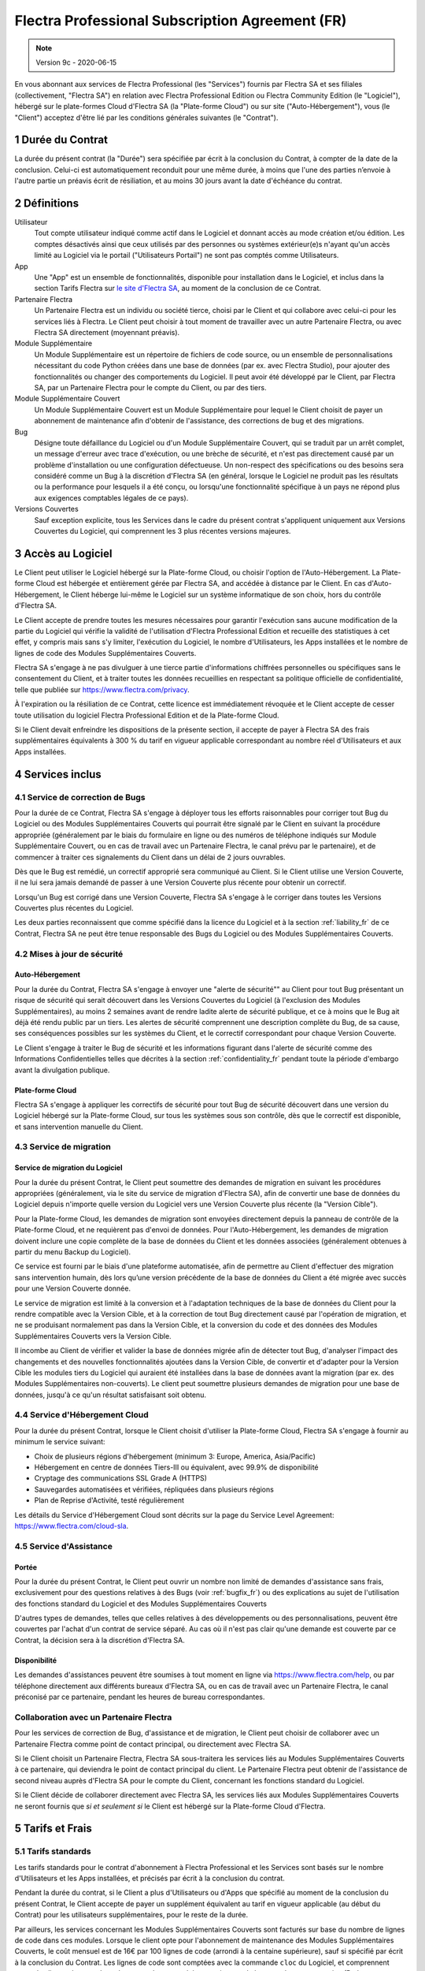 .. _Professional_agreement_fr:

================================================
Flectra Professional Subscription Agreement (FR)
================================================

.. note:: Version 9c - 2020-06-15

.. v6: add "App" definition + update pricing per-App
.. v7: remove possibility of price change at renewal after prior notice
.. 7.1: specify that 7% renewal increase applies to all charges, not just per-User.
.. v8.0: adapt for "Self-Hosting" + "Data Protection" for GDPR
.. v8a: minor wording changes, tuned User definition, + copyright guarantee
.. v9.0: add "Working with an Flectra Partner" + Maintenance of [Covered] Extra Modules + simplifications
.. v9a: clarification wrt second-level assistance for standard features
.. v9b: clarification that maintenance is opt-out + name of `cloc` command (+ paragraph 5.1 was partially outdated in FR)
.. v9c: minor wording changes, tuned User definition, + copyright guarantee (re-application of v8a changes
        on all branches)

En vous abonnant aux services de Flectra Professional (les "Services") fournis par Flectra SA et ses filiales
(collectivement, "Flectra SA") en relation avec Flectra Professional Edition ou Flectra Community Edition
(le "Logiciel"), hébergé sur le plate-formes Cloud d'Flectra SA (la "Plate-forme Cloud") ou sur site
("Auto-Hébergement"), vous (le "Client") acceptez d'être lié par les conditions générales suivantes
(le "Contrat").

.. _term_fr:

1 Durée du Contrat
==================

La durée du présent contrat (la "Durée") sera spécifiée par
écrit à la conclusion du Contrat, à compter de la date de la conclusion. Celui-ci est automatiquement
reconduit pour une même durée, à moins que l'une des parties n’envoie à l'autre partie un préavis
écrit de résiliation, et au moins 30 jours avant la date d'échéance du contrat.

.. _definitions_fr:

2 Définitions
=============

Utilisateur
    Tout compte utilisateur indiqué comme actif dans le Logiciel et donnant accès au mode création et/ou édition.
    Les comptes désactivés ainsi que ceux utilisés par des personnes ou systèmes extérieur(e)s
    n'ayant qu'un accès limité au Logiciel via le portail ("Utilisateurs Portail") ne sont pas
    comptés comme Utilisateurs.

App
    Une "App" est un ensemble de fonctionnalités, disponible pour installation dans le Logiciel,
    et inclus dans la section Tarifs Flectra sur `le site d'Flectra SA <https://www.flectra.com>`_, au moment
    de la conclusion de ce Contrat.

Partenaire Flectra
    Un Partenaire Flectra est un individu ou société tierce, choisi par le Client et qui collabore
    avec celui-ci pour les services liés à Flectra. Le Client peut choisir à tout moment de travailler
    avec un autre Partenaire Flectra, ou avec Flectra SA directement (moyennant préavis).

Module Supplémentaire
    Un Module Supplémentaire est un répertoire de fichiers de code source, ou un ensemble de
    personnalisations nécessitant du code Python créées dans une base de données (par ex. avec Flectra Studio),
    pour ajouter des fonctionnalités ou changer des comportements du Logiciel. Il peut avoir été
    développé par le Client, par Flectra SA, par un Partenaire Flectra pour le compte du Client, ou
    par des tiers.

Module Supplémentaire Couvert
    Un Module Supplémentaire Couvert est un Module Supplémentaire pour lequel le Client choisit de
    payer un abonnement de maintenance afin d'obtenir de l'assistance, des corrections de bug et
    des migrations.

Bug
    Désigne toute défaillance du Logiciel ou d'un Module Supplémentaire Couvert, qui se traduit par
    un arrêt complet, un message d'erreur avec trace d'exécution, ou une brèche de sécurité, et
    n'est pas directement causé par un problème d'installation ou une configuration défectueuse.
    Un non-respect des spécifications ou des besoins
    sera considéré comme un Bug à la discrétion d'Flectra SA (en général, lorsque le Logiciel
    ne produit pas les résultats ou la performance pour lesquels il a été conçu, ou lorsqu'une
    fonctionnalité spécifique à un pays ne répond plus aux exigences comptables légales de ce pays).

Versions Couvertes
    Sauf exception explicite, tous les Services dans le cadre du présent contrat s'appliquent uniquement aux Versions
    Couvertes du Logiciel, qui comprennent les 3 plus récentes versions majeures.


.. _Professional_access_fr:

3 Accès au Logiciel
===================

Le Client peut utiliser le Logiciel hébergé sur la Plate-forme Cloud, ou choisir l'option de l'Auto-Hébergement.
La Plate-forme Cloud est hébergée et entièrement gérée par Flectra SA, and accédée à distance par le Client.
En cas d'Auto-Hébergement, le Client héberge lui-même le Logiciel sur un système informatique de
son choix, hors du contrôle d'Flectra SA.

Le Client accepte de prendre toutes les mesures nécessaires pour garantir l'exécution sans aucune
modification de la partie du Logiciel qui vérifie la validité de l'utilisation d'Flectra Professional
Edition et recueille des statistiques à cet effet, y compris mais sans s'y limiter, l'exécution
du Logiciel, le nombre d'Utilisateurs, les Apps installées et le nombre de lignes de code des
Modules Supplémentaires Couverts.

Flectra SA s'engage à ne pas divulguer à une tierce partie d'informations chiffrées personnelles ou
spécifiques sans le consentement du Client, et à traiter toutes les données recueillies en
respectant sa politique officielle de confidentialité, telle que publiée sur
https://www.flectra.com/privacy.

À l'expiration ou la résiliation de ce Contrat, cette licence est immédiatement révoquée et le
Client accepte de cesser toute utilisation du logiciel Flectra Professional Edition et de la Plate-forme
Cloud.

Si le Client devait enfreindre les dispositions de la présente section, il accepte de payer
à Flectra SA des frais supplémentaires équivalents à 300 % du tarif en vigueur applicable
correspondant au nombre réel d'Utilisateurs et aux Apps installées.


.. _services_fr:

4 Services inclus
=================

.. _bugfix_fr:

4.1 Service de correction de Bugs
---------------------------------

Pour la durée de ce Contrat, Flectra SA s'engage à déployer tous les efforts raisonnables pour
corriger tout Bug du Logiciel ou des Modules Supplémentaires Couverts qui pourrait être signalé
par le Client en suivant la procédure appropriée (généralement par le biais du formulaire en ligne
ou des numéros de téléphone indiqués sur Module Supplémentaire Couvert, ou en cas de travail avec
un Partenaire Flectra, le canal prévu par le partenaire), et de commencer à traiter ces signalements
du Client dans un délai de 2 jours ouvrables.

Dès que le Bug est remédié, un correctif approprié sera communiqué au Client.
Si le Client utilise une Version Couverte, il ne lui sera jamais demandé de passer à une Version Couverte
plus récente pour obtenir un correctif.

Lorsqu'un Bug est corrigé dans une Version Couverte, Flectra SA s'engage à le corriger dans toutes
les Versions Couvertes plus récentes du Logiciel.

Les deux parties reconnaissent que comme spécifié dans la licence du Logiciel et à la section
:ref:`liability_fr` de ce Contrat, Flectra SA ne peut être tenue responsable des Bugs du Logiciel ou
des Modules Supplémentaires Couverts.


4.2 Mises à jour de sécurité
----------------------------

.. _secu_self_hosting_fr:

Auto-Hébergement
++++++++++++++++

Pour la durée du Contrat, Flectra SA s'engage à envoyer une "alerte de sécurité"" au Client
pour tout Bug présentant un risque de sécurité qui serait découvert dans les Versions Couvertes
du Logiciel (à l'exclusion des Modules Supplémentaires), au moins 2 semaines avant de
rendre ladite alerte de sécurité publique, et ce à moins que le Bug ait déjà été rendu public par un tiers.
Les alertes de sécurité comprennent une description complète du Bug, de sa cause, ses conséquences
possibles sur les systèmes du Client, et le correctif correspondant pour chaque Version Couverte.

Le Client s'engage à traiter le Bug de sécurité et les informations figurant dans l'alerte de
sécurité comme des Informations Confidentielles telles que décrites à la section
:ref:`confidentiality_fr` pendant toute la période d'embargo avant la divulgation publique.

.. _secu_cloud_platform_fr:

Plate-forme Cloud
+++++++++++++++++

Flectra SA s'engage à appliquer les correctifs de sécurité pour tout Bug de sécurité découvert
dans une version du Logiciel hébergé sur la Plate-forme Cloud, sur tous les systèmes sous son
contrôle, dès que le correctif est disponible, et sans intervention manuelle du Client.


.. _upgrade_fr:

4.3 Service de migration
------------------------

.. _upgrade_odoo_fr:

Service de migration du Logiciel
++++++++++++++++++++++++++++++++

Pour la durée du présent Contrat, le Client peut soumettre des demandes de migration en suivant
les procédures appropriées (généralement, via le site du service de migration d'Flectra SA),
afin de convertir une base de données du Logiciel depuis n'importe quelle version du Logiciel vers
une Version Couverte plus récente (la "Version Cible").

Pour la Plate-forme Cloud, les demandes de migration sont envoyées directement depuis la panneau
de contrôle de la Plate-forme Cloud, et ne requièrent pas d'envoi de données.
Pour l'Auto-Hébergement,
les demandes de migration doivent inclure une copie complète de la
base de données du Client et les données associées (généralement obtenues à partir du menu
Backup du Logiciel).

Ce service est fourni par le biais d'une plateforme automatisée, afin de permettre au Client
d'effectuer des migration sans intervention humain, dès lors qu’une version précédente de la
base de données du Client a été migrée avec succès pour une Version Couverte donnée.

Le service de migration est limité à la conversion et à l'adaptation techniques de la base
de données du Client pour la rendre compatible avec la Version Cible, et à la correction de tout
Bug directement causé par l'opération de migration, et ne se produisant normalement pas dans
la Version Cible, et la conversion du code et des données des Modules Supplémentaires Couverts vers
la Version Cible.

Il incombe au Client de vérifier et valider la base de données migrée afin de détecter tout Bug,
d'analyser l'impact des changements et des nouvelles fonctionnalités ajoutées
dans la Version Cible, de convertir et d'adapter pour la Version Cible les modules tiers
du Logiciel qui auraient été installées dans la base de données avant la migration
(par ex. des Modules Supplémentaires non-couverts).
Le client peut soumettre plusieurs demandes de migration pour une base de données, jusqu'à ce
qu'un résultat satisfaisant soit obtenu.

.. _cloud_hosting_fr:

4.4 Service d'Hébergement Cloud
-------------------------------

Pour la durée du présent Contrat, lorsque le Client choisit d'utiliser la Plate-forme Cloud,
Flectra SA s'engage à fournir au minimum le service suivant:

- Choix de plusieurs régions d'hébergement (minimum 3: Europe, America, Asia/Pacific)
- Hébergement en centre de données Tiers-III ou équivalent, avec 99.9% de disponibilité
- Cryptage des communications SSL Grade A (HTTPS)
- Sauvegardes automatisées et vérifiées, répliquées dans plusieurs régions
- Plan de Reprise d'Activité, testé régulièrement

Les détails du Service d'Hébergement Cloud sont décrits sur la page du Service Level Agreement:
https://www.flectra.com/cloud-sla.


.. _support_service_fr:

4.5 Service d'Assistance
------------------------

Portée
++++++

Pour la durée du présent Contrat, le Client peut ouvrir un nombre non limité de demandes d'assistance
sans frais, exclusivement pour des questions relatives à des Bugs (voir :ref:`bugfix_fr`) ou des
explications au sujet de l'utilisation des fonctions standard du Logiciel et des Modules
Supplémentaires Couverts

D'autres types de demandes, telles que celles relatives à des développements ou des personnalisations,
peuvent être couvertes par l'achat d'un contrat de service séparé.
Au cas où il n'est pas clair qu'une demande est couverte par ce Contrat, la décision sera à la
discrétion d'Flectra SA.

Disponibilité
+++++++++++++

Les demandes d'assistances peuvent être soumises à tout moment en ligne via https://www.flectra.com/help,
ou par téléphone directement aux différents bureaux d'Flectra SA, ou en cas de travail avec un 
Partenaire Flectra, le canal préconisé par ce partenaire, pendant les heures de bureau
correspondantes.


.. _maintenance_partner_fr:

Collaboration avec un Partenaire Flectra
----------------------------------------

Pour les services de correction de Bug, d'assistance et de migration, le Client peut choisir
de collaborer avec un Partenaire Flectra comme point de contact principal, ou directement avec
Flectra SA.

Si le Client choisit un Partenaire Flectra, Flectra SA sous-traitera les services liés au Modules
Supplémentaires Couverts à ce partenaire, qui deviendra le point de contact principal du client.
Le Partenaire Flectra peut obtenir de l'assistance de second niveau auprès d'Flectra SA pour le compte
du Client, concernant les fonctions standard du Logiciel.

Si le Client décide de collaborer directement avec Flectra SA, les services liés aux Modules
Supplémentaires Couverts ne seront fournis que *si et seulement si* le Client est hébergé sur
la Plate-forme Cloud d'Flectra.


.. _charges_fr:

5 Tarifs et Frais
==================

.. _charges_standard_fr:

5.1 Tarifs standards
--------------------

Les tarifs standards pour le contrat d'abonnement à Flectra Professional et les Services sont basés sur le nombre
d'Utilisateurs et les Apps installées, et précisés par écrit à la conclusion du contrat.

Pendant la durée du contrat, si le Client a plus d'Utilisateurs ou d'Apps que spécifié au moment
de la conclusion du présent Contrat, le Client accepte de payer un supplément équivalent au tarif
en vigueur applicable (au début du Contrat) pour les utilisateurs supplémentaires,
pour le reste de la durée.

Par ailleurs, les services concernant les Modules Supplémentaires Couverts sont facturés sur base
du nombre de lignes de code dans ces modules. Lorsque le client opte pour l'abonnement de maintenance
des Modules Supplémentaires Couverts, le coût mensuel est de 16€ par 100 lignes de code (arrondi à la
centaine supérieure), sauf si spécifié par écrit à la conclusion du Contrat. Les lignes de code
sont comptées avec la commande ``cloc`` du Logiciel, et comprennent toutes les lignes de texte du code
source de ces modules, peu importe le langage de programmation (Python, Javascript, XML, etc.),
à l'exclusion des lignes vides, des lignes de commentaires et des fichiers qui ne sont pas chargés
à l'installation ou à l'exécution du Logiciel.

Lorsque le Client demande une migration, pour chaque Module Supplémentaire Couvert qui n'a pas fait
l'objet de frais de maintenance pour les 12 derniers mois, Flectra SA peut facturer des frais
supplémentaires unique de 16€ par 100 lignes de code, pour chaque mois de maintenance manquant.


.. _charges_renewal_fr:

5.2 Tarifs de reconduction
--------------------------

Lors de la reconduction telle que décrite à la section :ref:`term_fr`, si les tarifs par Utilisateur
(à l'exclusion des “Initial User Discounts”)
qui ont été appliqués pendant la Durée précédente sont inférieurs aux tarifs par Utilisateur
en vigueur les plus récents, les tarifs par Utilisateur augmenteront automatiquement de maximum 7%
par reconduction, sans dépasser les tarifs en vigueur les plus récents.

.. _taxes_fr:

5.3 Taxes et impôts
-------------------

Tous les frais et tarifs sont indiqués hors taxes, frais et charges fédérales,
provinciales, locales ou autres taxes gouvernementales applicables (collectivement,
les "Taxes"). Le Client est responsable du paiement de toutes les Taxes liées aux achats effectués
par le Client en vertu du présent Contrat, sauf lorsque Flectra SA est légalement tenue de payer ou de
percevoir les Taxes dont le client est responsable.

.. _conditions_fr:

6 Conditions des Services
=========================

6.1 Obligations du Client
-------------------------

Le Client accepte de / d':

- Payer à Flectra SA les frais applicables pour les Services en vertu du présent Contrat,
  conformément aux conditions de paiement spécifiées à la souscription du présent Contrat ;
- Aviser immédiatement Flectra SA si le nombre réel d'Utilisateurs ou les Apps installées dépassent
  les nombres spécifiés à la conclusion du Contrat, et dans ce cas, de régler les frais
  supplémentaires applicables telles que décrits à la section :ref:`charges_standard_fr`;
- Prendre toutes les mesures nécessaires pour garantir l'exécution non modifiée de la partie du
  Logiciel qui vérifie la validité de l'utilisation de Flectra Professional Edition, comme décrit à la
  section :ref:`Professional_access_fr`;
- Désigner 1 personne de contact représentant le Client pour toute la durée du contrat ;
- Signaler par écrit à Flectra SA avec un préavis de 30 jours en cas de changement de point de contact
  principal, pour collaborer avec un autre Partenaire Flectra, ou directement avec Flectra SA.

Lorsque le Client choisit d'utiliser la Plate-forme Cloud, il accepte aussi de:

- Prendre toute mesure raisonnable pour garantir la sécurité de ses comptes utilisateur, y compris
  en choisissant un mot de passe sûr et en ne le partageant avec personne;
- Faire une utilisation raisonnable des Services d'Hébergement, à l'exclusion de toute activité
  illégale ou abusive, et de respecter strictement les règles indiquées dans la Politique
  d'Utilisation Acceptable: https://www.flectrahq.com/acceptable-use.

Lorsque le Client choisit l'Auto-Hébergement, il accepte aussi de:

- Fournir tout accès nécessaire à Flectra SA pour vérifier la validité de l'utilisation d'Flectra
  Professional Edition sur demande (par exemple, si la validation automatique ne fonctionne pas pour
  le Client) ;
- Prendre toutes les mesures raisonnables pour protéger les fichiers et les bases de données
  du Client et s'assurer que les données du Client sont en sûreté et sécurisées, en reconnaissant
  qu'Flectra SA ne peut être tenue responsable de toute perte de données ;


6.2 Non solicitation ou embauche
--------------------------------

Sauf si l'autre partie donne son consentement par écrit, chaque partie, ses sociétés affiliées
et ses représentants conviennent de ne pas solliciter ou offrir un emploi à tout employé de
l'autre partie qui est impliqué dans l'exécution ou l'utilisation des Services
en vertu du présent Contrat, pendant la Durée du Contrat et pendant une période de 12 mois
à compter de la date de résiliation ou de l'expiration du présent Contrat. En cas de violation des
conditions de la présente section qui conduirait à la démission dudit employé à cette fin, la
partie ayant enfreint ces dispositions accepte de payer à l'autre partie un montant forfaitaire
de 30 000,00 euros (€) (trente mille euros).


.. _publicity_fr:

6.3 Publicité
-------------

Sauf demande contraire par écrit, chaque partie accorde à l'autre partie une licence mondiale
libre de droits, non transférable, non exclusive pour reproduire et afficher le nom, les logos et
les marques de l'autre partie, dans le seul but de citer l'autre partie en tant que client ou
fournisseur, sur les sites Web, dans des communiqués de presse et autres documents de marketing.

.. _confidentiality_fr:

6.4 Confidentialité
-------------------

Définition des "Informations Confidentielles" :
    Désigne toutes les informations divulguées par une partie (la "Partie Communicante")
    à l'autre partie (la "Partie Bénéficiaire"), que ce soit oralement ou par
    écrit, qui sont désignées comme confidentielles ou qui devraient
    raisonnablement être comprises comme étant confidentielles étant donné la
    nature des informations et les circonstances de la divulgation. En particulier,
    toute information liée aux activités, aux affaires, aux produits, aux
    développements, aux secrets commerciaux, au savoir-faire, au personnel, aux
    clients et aux fournisseurs de l'une des parties doit être considérée comme
    confidentielle.

Pour toute Information Confidentielle reçue pendant la durée du présent contrat, la Partie
Bénéficiaire utilisera le même degré de précaution qu'elle utilise pour protéger la confidentialité
de ses propres Informations Confidentielles de même importance. Ce degré de précaution devra
correspondre au minimum à une précaution raisonnable.

La Partie Bénéficiaire peut divulguer les Informations Confidentielles de la Partie Communicante
dans la mesure où la loi l'y oblige, à condition que la Partie Bénéficiaire avise au préalable
par écrit la Partie Communicante de son obligation de divulgation, dans la mesure permise par la loi.


.. _data_protection_fr:

6.5 Protection de données
-------------------------

Définitions
    "Données à Caractère Personnel", "Responsable de Traitement", "Traitement" prennent le même sens que dans
    le Règlement (EU) 2016/679 et la Directive 2002/58/EC, et dans tout règlement ou législation
    qui les amende ou les remplace (collectivement, la "Législation sur la Protection des Données")

Traitement de Données à Caractère Personnel
+++++++++++++++++++++++++++++++++++++++++++

Les parties conviennent que la base de données du Client peut contenir des Données à Caractère Personnel,
pour lesquelles le Client est le Responsable de Traitement. Ces données seront traitées par Flectra SA
quand le Client en donnera l'instruction, par son utilisation des Services qui requièrent une base
de données (tels que le Service d'Hébergement ou le Service de migration), ou si le Client
transfère sa base de données ou une partie de celle-ci à Flectra SA pour toute autre raison
relative à l'exécution du présent Contrat.

Ce traitement sera exécuté en conformité avec la Législation sur la Protection des Données.
En particulier, Flectra SA s'engage à:

- (a) Ne traiter les Données à Caractère Personnel que quand et comme demandé par le Client, et
  pour la finalité de l'exécution de l'un des Services du Contrat, à moins que la loi ne l'exige,
  auquel cas Flectra SA préviendra préalablement le Client, à moins que la loi ne l'interdise;
- (b) S'assurer que tout le personnel d'Flectra SA autorisé à traiter les Données à Caractère Personnel
  soit soumis à un devoir de confidentialité ;
- (c) Mettre en oeuvre et maintenir des mesures de sécurité appropriées au niveau technique et
  organisationnel, afin de protéger les Données à Caractère Personnel de tout traitement non
  autorisé ou illégal, et de toute perte accidentelle, destruction, dégât, vol, altération ou
  divulgation ;
- (d) Transmettre promptement au Client toute demande relative à des Données à Caractère Personnel qui
  aurait été soumise à Flectra SA au sujet de la base de données du Client ;
- (e) Signaler au Client dès la prise de connaissance et la confirmation de tout traitement, accès
  ou divulgation non autorisés, accidentels ou illégal des Données à Caractère Personnel ;
- (f) Signaler au Client lorsque ses instructions de traitement vont à l'encontre de la Législation
  sur la Protection des Données, d'après Flectra SA ;
- (g) Fournir au Client toute information nécessaire à la démonstration de la conformité avec la
  Législation sur la Protection des Données, autoriser et contribuer de façon raisonnable à des
  audits, y compris des inspections, conduits ou mandatés par le Client dans ce but;
- (h) Supprimer définitivement tout copie de la base de données du Client en possession d'Flectra SA,
  ou retourner ces données, au choix du Client, lors de la résiliation de ce Contrat,
  en respect des délais indiqués dans la `Politique de Protection des Données <https://www.flectra.com/privacy>`_
  d'Flectra SA ;

Concernant les points (d) à (f), le Client s'engage à fournir à Flectra SA des informations de
contact valables, tel que nécessaire pour toute notification auprès du responsable de protection des
données du Client.

Sous-traitants
++++++++++++++

Le Client convient et accepte que pour fournir les Services, Flectra SA peut faire appel à des
prestataires de service tiers (Sous-traitants) pour traiter les Données à Caractère Personnel.
Flectra SA s'engage à n'utiliser de tels Sous-traitants qu'en conformité avec la Législation
sur la Protection des Données. Cet usage sera couvert par un contrat entre Flectra SA et le Sous-traitant
qui offrira toutes les garanties nécessaires à cet effet.
La Politique de Protection des Données d'Flectra SA, publiée à l'adresse https://www.flectra.com/privacy
fournit des informations actualisées sur les noms et les finalités des Sous-traitants utilisés par
Flectra SA pour l'exécution des Services.


.. _termination_fr:

6.6 Résiliation
---------------

Dans le cas où l'une des parties ne remplit pas ses obligations découlant du
présent contrat, et si une telle violation n’est pas résolue dans les 30 jours
civils à compter de la notification écrite de cette violation, le présent
contrat peut être résilié immédiatement par la partie qui n'a pas commis la
violation.

En outre, Flectra SA peut résilier le contrat immédiatement dans le cas où le
Client ne paie pas les frais applicables pour les services dans les 21 jours suivant la date d'échéance
indiquée sur la facture correspondante, après minimum 3 rappels.

Durée de l'applicabilité des dispositions:
  Les sections ":ref:`confidentiality_fr`", “:ref:`disclaimers_fr`",   “:ref:`liability_fr`",
  et “:ref:`general_provisions_fr`" survivront la résiliation ou l'expiration du présent contrat.


.. _warranties_disclaimers_fr:

7 Limitations de garantie et de responsabilité
==============================================

.. _warranties_fr:

7.1 Garantie
------------

Flectra SA détient le copyright ou un équivalent [#cla_fr1]_ sur 100% du code du Logiciel, et confirme que
toutes les librairies logicielles nécessaires au fonctionnement du Logiciel sont disponibles sous une
licence compatible avec la licence du Logiciel.

Pendant la durée du présent contrat, Flectra SA s'engage à déployer les efforts
raisonnables sur le plan commercial pour exécuter les Services conformément aux
normes du secteur généralement acceptées à condition que :

- Les systèmes informatiques du Client soient en bon état de fonctionnement et, pour l'Auto-Hébergement,
  que le Logiciel soit installé selon les bonnes pratiques en vigueur;
- Le Client fournisse les informations adéquates nécessaires au dépannage et, pour l'Auto-Hébergement,
  tout accès utile, de telle
  sorte qu'Flectra SA puisse identifier, reproduire et gérer les problèmes ;
- Tous les montants dus à Flectra SA, qui sont échus, aient été réglés.

La reprise de l'exécution des Services par Flectra SA sans frais supplémentaires constitue la seule et
unique réparation pour le Client et la seule obligation d'Flectra SA pour tout manquement à cette
garantie.

.. [#cla_fr1] Les contributions externes sont couvertes par un `Copyright License Agreement <https://www.flectra.com/cla>`_
              fournissant une licence de copyright et de brevet permanente, gratuite et irrévocable à Flectra SA.


.. _disclaimers_fr:

7.2 Limitation de garantie
--------------------------

Mis à part les dispositions expresses du présent Contrat, aucune des parties ne donne de
garantie d'aucune sorte, expresse, implicite ou autre, et chaque partie
décline expressément toutes garanties implicites, y compris toute garantie
implicite de qualité marchande, d'adéquation à un usage particulier ou de non-
contrefaçon, dans les limites autorisées par la loi en vigueur.

Flectra SA ne garantit pas que le Logiciel soit conforme à toute loi ou réglementation locale ou
internationale.


.. _liability_fr:

7.3 Limitation de responsabilité
--------------------------------

Dans la limite autorisée par la loi, la responsabilité globale de chaque partie, ainsi que de ses
filiales, découlant ou liée au présent Contrat ne dépassera pas 50% du montant total réglé par
le Client en vertu du présent Contrat au cours des 12 mois précédant la date de l'événement
donnant lieu à une telle réclamation. Des réclamations multiples n'augmenteront pas cette limite.

Les parties et leurs filiales ne pourront en aucun cas être tenues responsables des dommages
indirects, spéciaux, accessoires ou consécutifs de quelque nature que ce soit,
y compris, mais sans s'y limiter, la perte de revenus, perte de profits, perte d’économies,
perte commerciale ou toute autre perte financière, les coûts relatifs à l'arrêt ou au retard,
la perte ou altération des données, découlant ou en relation avec le présent Contrat, quelle que
soit la forme de l'action, qu'elle soit fondée sur une obligation contractuelle, délictuelle
(y compris la stricte négligence) ou fondée sur toute autre règle de droit ou d'équité,
même si la partie ou ses filiales ont été informées du risque de tels dommages, ou si le
recours proposé par la partie ou ses filiales n'atteint pas son but essentiel.

.. _force_majeure_fr:

7.4 Force Majeure
-----------------

Aucune des parties ne sera tenue pour responsable envers l'autre partie de tout retard ou manquement
d'exécution en vertu du présent Contrat, si ce manquement ou retard trouve sa cause dans un cas de
*force majeure*, comme
une règlementation gouvernementale, un incendie, une grève, une guerre, une inondation,
un accident, une épidémie, un embargo, la saisie d'une usine ou d'un produit dans son intégralité
ou en partie par un gouvernement ou une autorité publique, ou toute (s) autre (s) cause (s),
qu’elle (s) soit (soient) de nature similaire ou différente, pour autant que cette cause soit
hors du contrôle raisonnable de la partie concernée, et tant qu'une telle cause existe.

.. _general_provisions_fr:

8 Dispositions générales
========================

.. _governing_law_fr:

8.1 Droit applicable
--------------------

Le présent contrat et les commandes passées par le client sont exclusivement régis par le droit belge.
Tout différend relatif au présent contrat ou à une commande passée par le Client relève de la
compétence exclusive du tribunal de l’entreprise de Nivelles.

.. _severability_fr:

8.2 Divisibilité
----------------

Dans le cas où une ou plusieurs des dispositions du présent contrat ou toute autre application de
celles-ci se trouvent non valables, illégales ou non exécutoires, la validité, la légalité
et le caractère exécutoire des autres dispositions du présent contrat et toute application
de celles-ci ne doivent en aucun cas en être affectés ou compromis.
Les parties s'engagent à remplacer toute disposition non valable, illégale ou non exécutoire
du présent contrat par une disposition valable ayant les mêmes effets et objectifs.

.. _appendix_a_fr:


Flectra Professional Edition License v1.0

Ce logiciel et les fichiers associés (le "Logiciel") ne peuvent être utilisés
(c'est-à-dire exécutés, modifiés, ou exécutés avec des modifications) qu'avec
un contrat Flectra Professional Subscription en ordre de validité, et pour le nombre
d'utilisateurs prévus dans ce contrat.

Un contrat de Partnariat avec Flectra S.A. en ordre de validité donne les mêmes
permissions que ci-dessus, mais uniquement pour un usage restreint à un
environnement de test ou de développement.

Vous êtes autorisé à développer des modules Flectra basés sur le Logiciel et
à les distribuer sous la license de votre choix, pour autant que cette licence
soit compatible avec les conditions de la licence Flectra Professional Edition Licence
(Par exemple: LGPL, MIT ou d'autres licenses propriétaires similaires à celle-ci).

Vous êtes autorisé à utiliser des modules Flectra publiés sous n'importe quelle
licence, pour autant que leur licence soit compatible avec les conditions
de la licence Flectra Professional Edition License (Notamment tous les
modules publiés sur l'Flectra Apps Store sur flectra.com/apps).

Il est interdit de publier, distribuer, accorder des sous-licences, ou vendre
tout copie du Logiciel ou toute copie modifiée du Logiciel.

Toute copie du Logiciel ou d'une partie substantielle de celui-ci doit
inclure l'avis de droit d'auteur original ainsi que le texte de la présente licence.

LE LOGICIEL EST FOURNI "EN L'ETAT", SANS AUCUNE GARANTIE DE QUELQUE NATURE QUE
CE SOIT, EXPRESSE OU IMPLICITE, Y COMPRIS, MAIS SANS Y ETRE LIMITE, LES
GARANTIES IMPLICITES DE COMMERCIABILITE, DE CONFORMITE A UNE UTILISATION
PARTICULIERE, OU DE NON INFRACTION AUX DROITS D'UN TIERS.

EN AUCUN CAS LES AUTEURS OU TITULAIRES DE DROITS D'AUTEUR NE POURRONT ETRE TENUS
POUR RESPONSABLE A VOTRE EGARD DE RECLAMATIONS, DOMMAGES OU AUTRES RESPONSABILITES,
EN VERTU D'UN CONTRAT, DÉLIT OU AUTREMENT, RELATIVEMENT AU LOGICIEL, A L'UTILISATION
DU LOGICIEL, OU A TOUTE AUTRE MANIPULATION RELATIVE AU LOGICIEL.

.. raw:: latex

    }

.. raw:: html

    </tt>
